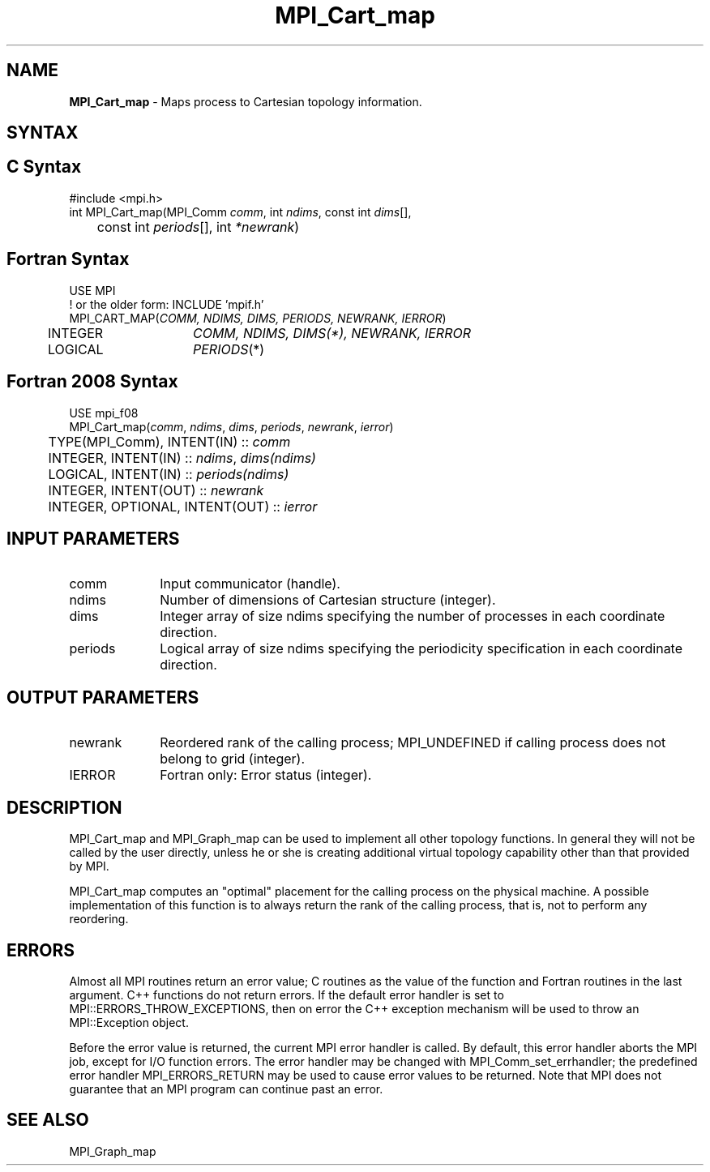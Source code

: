 .\" -*- nroff -*-
.\" Copyright 2013 Los Alamos National Security, LLC. All rights reserved.
.\" Copyright 2010 Cisco Systems, Inc.  All rights reserved.
.\" Copyright 2006-2008 Sun Microsystems, Inc.
.\" Copyright (c) 1996 Thinking Machines Corporation
.\" $COPYRIGHT$
.TH MPI_Cart_map 3 "Sep 12, 2017" "3.0.0" "Open MPI"
.SH NAME
\fBMPI_Cart_map \fP \-  Maps process to Cartesian topology information.

.SH SYNTAX
.ft R
.SH C Syntax
.nf
#include <mpi.h>
int MPI_Cart_map(MPI_Comm \fIcomm\fP, int\fI ndims\fP, const int\fI dims\fP[],
	const int\fI periods\fP[], int\fI *newrank\fP)

.fi
.SH Fortran Syntax
.nf
USE MPI
! or the older form: INCLUDE 'mpif.h'
MPI_CART_MAP(\fICOMM, NDIMS, DIMS, PERIODS, NEWRANK, IERROR\fP)
	INTEGER	\fICOMM, NDIMS, DIMS(*), NEWRANK, IERROR\fP
	LOGICAL	\fIPERIODS\fP(*)

.fi
.SH Fortran 2008 Syntax
.nf
USE mpi_f08
MPI_Cart_map(\fIcomm\fP, \fIndims\fP, \fIdims\fP, \fIperiods\fP, \fInewrank\fP, \fIierror\fP)
	TYPE(MPI_Comm), INTENT(IN) :: \fIcomm\fP
	INTEGER, INTENT(IN) :: \fIndims\fP, \fIdims(ndims)\fP
	LOGICAL, INTENT(IN) :: \fIperiods(ndims)\fP
	INTEGER, INTENT(OUT) :: \fInewrank\fP
	INTEGER, OPTIONAL, INTENT(OUT) :: \fIierror\fP

.fi
.SH INPUT PARAMETERS
.ft R
.TP 1i
comm
Input communicator (handle).
.TP 1i
ndims
Number of dimensions of Cartesian structure (integer).
.TP 1i
dims
Integer array of size ndims specifying the number of processes in each
coordinate direction.
.TP 1i
periods
Logical array of size ndims specifying the periodicity specification in each coordinate direction.

.SH OUTPUT PARAMETERS
.ft R
.TP 1i
newrank
Reordered rank of the calling process; MPI_UNDEFINED if calling process does not belong to grid (integer).
.ft R
.TP 1i
IERROR
Fortran only: Error status (integer).

.SH DESCRIPTION
.ft R
MPI_Cart_map and MPI_Graph_map can be used to implement all other topology functions. In general they will not be called by the user directly, unless he or she is creating additional virtual topology capability other than that provided by MPI.
.sp
MPI_Cart_map computes an "optimal" placement for the calling process on the physical machine. A possible implementation of this function is to always return the rank of the calling process, that is, not to perform any reordering.

.SH ERRORS
Almost all MPI routines return an error value; C routines as the value of the function and Fortran routines in the last argument. C++ functions do not return errors. If the default error handler is set to MPI::ERRORS_THROW_EXCEPTIONS, then on error the C++ exception mechanism will be used to throw an MPI::Exception object.
.sp
Before the error value is returned, the current MPI error handler is
called. By default, this error handler aborts the MPI job, except for I/O function errors. The error handler may be changed with MPI_Comm_set_errhandler; the predefined error handler MPI_ERRORS_RETURN may be used to cause error values to be returned. Note that MPI does not guarantee that an MPI program can continue past an error.

.SH SEE ALSO
.ft R
.sp
MPI_Graph_map

